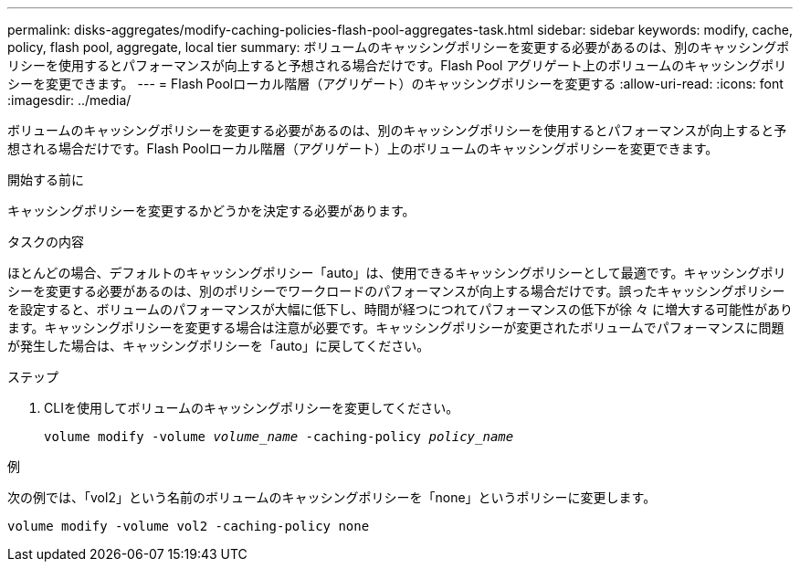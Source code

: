 ---
permalink: disks-aggregates/modify-caching-policies-flash-pool-aggregates-task.html 
sidebar: sidebar 
keywords: modify, cache, policy, flash pool, aggregate, local tier 
summary: ボリュームのキャッシングポリシーを変更する必要があるのは、別のキャッシングポリシーを使用するとパフォーマンスが向上すると予想される場合だけです。Flash Pool アグリゲート上のボリュームのキャッシングポリシーを変更できます。 
---
= Flash Poolローカル階層（アグリゲート）のキャッシングポリシーを変更する
:allow-uri-read: 
:icons: font
:imagesdir: ../media/


[role="lead"]
ボリュームのキャッシングポリシーを変更する必要があるのは、別のキャッシングポリシーを使用するとパフォーマンスが向上すると予想される場合だけです。Flash Poolローカル階層（アグリゲート）上のボリュームのキャッシングポリシーを変更できます。

.開始する前に
キャッシングポリシーを変更するかどうかを決定する必要があります。

.タスクの内容
ほとんどの場合、デフォルトのキャッシングポリシー「auto」は、使用できるキャッシングポリシーとして最適です。キャッシングポリシーを変更する必要があるのは、別のポリシーでワークロードのパフォーマンスが向上する場合だけです。誤ったキャッシングポリシーを設定すると、ボリュームのパフォーマンスが大幅に低下し、時間が経つにつれてパフォーマンスの低下が徐 々 に増大する可能性があります。キャッシングポリシーを変更する場合は注意が必要です。キャッシングポリシーが変更されたボリュームでパフォーマンスに問題が発生した場合は、キャッシングポリシーを「auto」に戻してください。

.ステップ
. CLIを使用してボリュームのキャッシングポリシーを変更してください。
+
`volume modify -volume _volume_name_ -caching-policy _policy_name_`



.例
次の例では、「vol2」という名前のボリュームのキャッシングポリシーを「none」というポリシーに変更します。

`volume modify -volume vol2 -caching-policy none`
